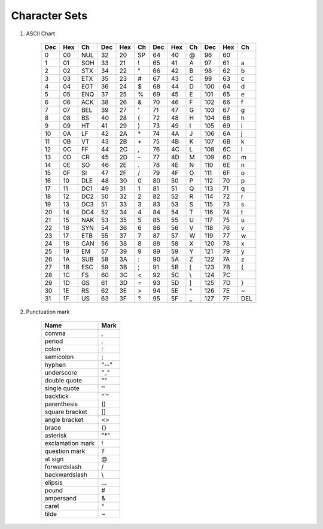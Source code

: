 **************
Character Sets
**************

#. ASCII Chart
   
    +-----+-----+-----+-----+-----+----+-----+-----+----+-----+-----+-----+
    | Dec | Hex | Ch  | Dec | Hex | Ch | Dec | Hex | Ch | Dec | Hex | Ch  |
    +=====+=====+=====+=====+=====+====+=====+=====+====+=====+=====+=====+
    | 0   | 00  | NUL | 32  | 20  | SP | 64  | 40  | @  | 96  | 60  | \`  |
    +-----+-----+-----+-----+-----+----+-----+-----+----+-----+-----+-----+
    | 1   | 01  | SOH | 33  | 21  | !  | 65  | 41  | A  | 97  | 61  | a   |
    +-----+-----+-----+-----+-----+----+-----+-----+----+-----+-----+-----+
    | 2   | 02  | STX | 34  | 22  | "  | 66  | 42  | B  | 98  | 62  | b   |
    +-----+-----+-----+-----+-----+----+-----+-----+----+-----+-----+-----+
    | 3   | 03  | ETX | 35  | 23  | \# | 67  | 43  | C  | 99  | 63  | c   |
    +-----+-----+-----+-----+-----+----+-----+-----+----+-----+-----+-----+
    | 4   | 04  | EOT | 36  | 24  | $  | 68  | 44  | D  | 100 | 64  | d   |
    +-----+-----+-----+-----+-----+----+-----+-----+----+-----+-----+-----+
    | 5   | 05  | ENQ | 37  | 25  | %  | 69  | 45  | E  | 101 | 65  | e   |
    +-----+-----+-----+-----+-----+----+-----+-----+----+-----+-----+-----+
    | 6   | 06  | ACK | 38  | 26  | &  | 70  | 46  | F  | 102 | 66  | f   |
    +-----+-----+-----+-----+-----+----+-----+-----+----+-----+-----+-----+
    | 7   | 07  | BEL | 39  | 27  | '  | 71  | 47  | G  | 103 | 67  | g   |
    +-----+-----+-----+-----+-----+----+-----+-----+----+-----+-----+-----+
    | 8   | 08  | BS  | 40  | 28  | (  | 72  | 48  | H  | 104 | 68  | h   |
    +-----+-----+-----+-----+-----+----+-----+-----+----+-----+-----+-----+
    | 9   | 09  | HT  | 41  | 29  | )  | 73  | 49  | I  | 105 | 69  | i   |
    +-----+-----+-----+-----+-----+----+-----+-----+----+-----+-----+-----+
    | 10  | 0A  | LF  | 42  | 2A  | \* | 74  | 4A  | J  | 106 | 6A  | j   |
    +-----+-----+-----+-----+-----+----+-----+-----+----+-----+-----+-----+
    | 11  | 0B  | VT  | 43  | 2B  | \+ | 75  | 4B  | K  | 107 | 6B  | k   |
    +-----+-----+-----+-----+-----+----+-----+-----+----+-----+-----+-----+
    | 12  | 0C  | FF  | 44  | 2C  | ,  | 76  | 4C  | L  | 108 | 6C  | l   |
    +-----+-----+-----+-----+-----+----+-----+-----+----+-----+-----+-----+
    | 13  | 0D  | CR  | 45  | 2D  | \- | 77  | 4D  | M  | 109 | 6D  | m   |
    +-----+-----+-----+-----+-----+----+-----+-----+----+-----+-----+-----+
    | 14  | 0E  | SO  | 46  | 2E  | .  | 78  | 4E  | N  | 110 | 6E  | n   |
    +-----+-----+-----+-----+-----+----+-----+-----+----+-----+-----+-----+
    | 15  | 0F  | SI  | 47  | 2F  | /  | 79  | 4F  | O  | 111 | 6F  | o   |
    +-----+-----+-----+-----+-----+----+-----+-----+----+-----+-----+-----+
    | 16  | 10  | DLE | 48  | 30  | 0  | 80  | 50  | P  | 112 | 70  | p   |
    +-----+-----+-----+-----+-----+----+-----+-----+----+-----+-----+-----+
    | 17  | 11  | DC1 | 49  | 31  | 1  | 81  | 51  | Q  | 113 | 71  | q   |
    +-----+-----+-----+-----+-----+----+-----+-----+----+-----+-----+-----+
    | 18  | 12  | DC2 | 50  | 32  | 2  | 82  | 52  | R  | 114 | 72  | r   |
    +-----+-----+-----+-----+-----+----+-----+-----+----+-----+-----+-----+
    | 19  | 13  | DC3 | 51  | 33  | 3  | 83  | 53  | S  | 115 | 73  | s   |
    +-----+-----+-----+-----+-----+----+-----+-----+----+-----+-----+-----+
    | 20  | 14  | DC4 | 52  | 34  | 4  | 84  | 54  | T  | 116 | 74  | t   |
    +-----+-----+-----+-----+-----+----+-----+-----+----+-----+-----+-----+
    | 21  | 15  | NAK | 53  | 35  | 5  | 85  | 55  | U  | 117 | 75  | u   |
    +-----+-----+-----+-----+-----+----+-----+-----+----+-----+-----+-----+
    | 22  | 16  | SYN | 54  | 36  | 6  | 86  | 56  | V  | 118 | 76  | v   |
    +-----+-----+-----+-----+-----+----+-----+-----+----+-----+-----+-----+
    | 23  | 17  | ETB | 55  | 37  | 7  | 87  | 57  | W  | 119 | 77  | w   |
    +-----+-----+-----+-----+-----+----+-----+-----+----+-----+-----+-----+
    | 24  | 18  | CAN | 56  | 38  | 8  | 88  | 58  | X  | 120 | 78  | x   |
    +-----+-----+-----+-----+-----+----+-----+-----+----+-----+-----+-----+
    | 25  | 19  | EM  | 57  | 39  | 9  | 89  | 59  | Y  | 121 | 79  | y   |
    +-----+-----+-----+-----+-----+----+-----+-----+----+-----+-----+-----+
    | 26  | 1A  | SUB | 58  | 3A  | :  | 90  | 5A  | Z  | 122 | 7A  | z   |
    +-----+-----+-----+-----+-----+----+-----+-----+----+-----+-----+-----+
    | 27  | 1B  | ESC | 59  | 3B  | ;  | 91  | 5B  | [  | 123 | 7B  | {   |
    +-----+-----+-----+-----+-----+----+-----+-----+----+-----+-----+-----+
    | 28  | 1C  | FS  | 60  | 3C  | <  | 92  | 5C  | \\ | 124 | 7C  | \   |
    +-----+-----+-----+-----+-----+----+-----+-----+----+-----+-----+-----+
    | 29  | 1D  | GS  | 61  | 3D  | =  | 93  | 5D  | ]  | 125 | 7D  | }   |
    +-----+-----+-----+-----+-----+----+-----+-----+----+-----+-----+-----+
    | 30  | 1E  | RS  | 62  | 3E  | >  | 94  | 5E  | ^  | 126 | 7E  | ~   |
    +-----+-----+-----+-----+-----+----+-----+-----+----+-----+-----+-----+
    | 31  | 1F  | US  | 63  | 3F  | ?  | 95  | 5F  | _  | 127 | 7F  | DEL |
    +-----+-----+-----+-----+-----+----+-----+-----+----+-----+-----+-----+

#. Punctuation mark
   
    +------------------+------+
    | Name             | Mark |
    +==================+======+
    | comma            | ,    |
    +------------------+------+
    | period           | .    |
    +------------------+------+
    | colon            | :    |
    +------------------+------+
    | semicolon        | ;    |
    +------------------+------+
    | hyphen           | "--" |
    +------------------+------+
    | underscore       | "_"  |
    +------------------+------+
    | double quote     | ""   |
    +------------------+------+
    | single quote     | ''   |
    +------------------+------+
    | backtick         | "`"  |
    +------------------+------+
    | parenthesis      | ()   |
    +------------------+------+
    | square bracket   | []   |
    +------------------+------+
    | angle bracket    | <>   |
    +------------------+------+
    | brace            | {}   |
    +------------------+------+
    | asterisk         | "*"  |
    +------------------+------+
    | exclamation mark | !    |
    +------------------+------+
    | question mark    | ?    |
    +------------------+------+
    | at sign          | @    |
    +------------------+------+
    | forwardslash     | /    |
    +------------------+------+
    | backwardslash    | \\   |
    +------------------+------+
    | elipsis          | ...  |
    +------------------+------+
    | pound            | #    |
    +------------------+------+
    | ampersand        | &    |
    +------------------+------+
    | caret            | ^    |
    +------------------+------+
    | tilde            | ~    |
    +------------------+------+

